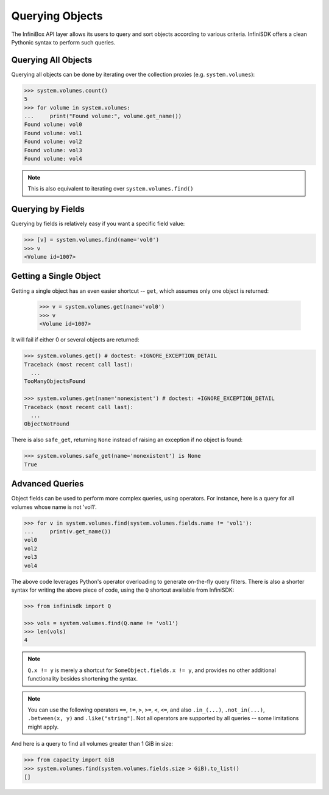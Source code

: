 .. _querying:

Querying Objects
================

The InfiniBox API layer allows its users to query and sort objects according to various criteria. InfiniSDK offers a clean Pythonic syntax to perform such queries.

Querying All Objects
--------------------

Querying all objects can be done by iterating over the collection proxies (e.g. ``system.volumes``):

.. code-block:: python
		
		>>> system.volumes.count()
		5
		>>> for volume in system.volumes:
		...     print("Found volume:", volume.get_name())
		Found volume: vol0
		Found volume: vol1
		Found volume: vol2
		Found volume: vol3
		Found volume: vol4

.. note:: This is also equivalent to iterating over ``system.volumes.find()``


Querying by Fields
------------------

Querying by fields is relatively easy if you want a specific field value:

.. code-block:: python

		>>> [v] = system.volumes.find(name='vol0')
		>>> v
		<Volume id=1007>

Getting a Single Object
-----------------------

Getting a single object has an even easier shortcut -- ``get``, which assumes only one object is returned:

		>>> v = system.volumes.get(name='vol0')
		>>> v
		<Volume id=1007>

It will fail if either 0 or several objects are returned:

.. code-block:: python

		>>> system.volumes.get() # doctest: +IGNORE_EXCEPTION_DETAIL
		Traceback (most recent call last):
		  ...
		TooManyObjectsFound

		>>> system.volumes.get(name='nonexistent') # doctest: +IGNORE_EXCEPTION_DETAIL
		Traceback (most recent call last):
		  ...
		ObjectNotFound


There is also ``safe_get``, returning ``None`` instead of raising an exception if no object is found:

.. code-block:: python

		>>> system.volumes.safe_get(name='nonexistent') is None
		True

Advanced Queries
----------------

Object fields can be used to perform more complex queries, using operators. For instance, here is a query for all volumes whose name is not 'vol1'.

.. code-block:: python
		
		>>> for v in system.volumes.find(system.volumes.fields.name != 'vol1'):
		...     print(v.get_name())
		vol0
		vol2
		vol3
		vol4

The above code leverages Python's operator overloading to generate on-the-fly query filters. There is also a shorter syntax for writing the above piece of code, using the ``Q`` shortcut available from InfiniSDK:

.. code-block:: python

		>>> from infinisdk import Q

		>>> vols = system.volumes.find(Q.name != 'vol1')
		>>> len(vols)
		4

.. note:: ``Q.x != y`` is merely a shortcut for ``SomeObject.fields.x != y``, and provides no other additional functionality besides shortening the syntax.

.. note:: You can use the following operators ``==``, ``!=``, ``>``, ``>=``, ``<``, ``<=``, and also ``.in_(...)``, ``.not_in(...)``, ``.between(x, y)`` and ``.like("string")``. Not all operators are supported by all queries -- some limitations might apply.

And here is a query to find all volumes greater than 1 GiB in size:

.. code-block:: python
		
		>>> from capacity import GiB
		>>> system.volumes.find(system.volumes.fields.size > GiB).to_list()
		[]

.. seealso:: :ref:`capacities`

